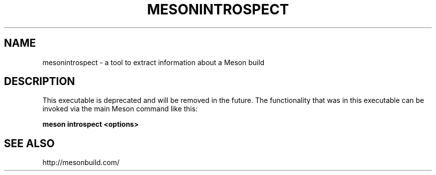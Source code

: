 .TH MESONINTROSPECT "22" "March 2017" "mesonintrospect 0.45.1" "User Commands"
.SH NAME
mesonintrospect - a tool to extract information about a Meson build
.SH DESCRIPTION

This executable is deprecated and will be removed in the future. The
functionality that was in this executable can be invoked via the main Meson
command like this:

.B meson introspect <options>

.SH SEE ALSO
http://mesonbuild.com/
